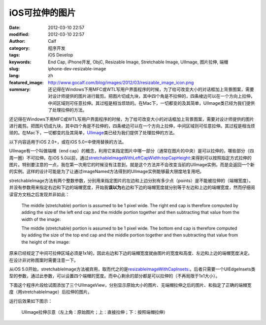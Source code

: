 iOS可拉伸的图片
###############
:date: 2012-03-10 22:57
:modified: 2012-03-10 22:57
:author: Calf
:category: 程序开发
:tags: iOS Develop
:keywords: End Cap, iPhone开发, ObjC, Resizable Image, Stretchable Image, UIImage, 图片拉伸, 端帽
:slug: iphone-dev-resizable-image
:lang: zh
:featured_image: http://www.gocalf.com/blog/images/2012/03/resizable_image_icon.png
:summary: 还记得在Windows下用MFC或WTL写用户界面程序的时候，为了给可改变大小的对话框加上背景图案，需要对设计师提供的图片进行裁剪。把图片切成九块，其中四个角是不拉伸的，四条棱边可以在一个方向上拉伸，中间区域则可任意拉伸。其过程是相当烦琐的。在Mac下，一切都变的及其简单，UIImage类已经为我们提供了处理拉伸的方法。

还记得在Windows下用MFC或WTL写用户界面程序的时候，为了给可改变大小的对话框加上背景图案，需要对设计师提供的图片进行裁剪。把图片切成九块，其中四个角是不拉伸的，四条棱边可以在一个方向上拉伸，中间区域则可任意拉伸。其过程是相当烦琐的。在Mac下，一切都变的及其简单，\ `UIImage`_\ 类已经为我们提供了处理拉伸的方法。

.. more

以下内容适用于iOS 2.0+，或在iOS 5.0+中使用替换的方法。

UIImage有一个叫做端帽（end
cap）的概念，利用它来指定图片中哪一部分（通常在图片的中央）是可以拉伸的，哪些部分（四周一圈）不可拉伸。在iOS
5.0以前，通过\ `stretchableImageWithLeftCapWidth:topCapHeight:`_\ 来得到可以按照指定方式拉伸的图片。特别要注意的一点，我在第一次用它的时候没有注意到，就是这个方法并不会改变当前的UIImage实例，而是会返回一个新的实例。这样的设计可能是为了让通过imageNamed方法得到的UIImage实例能够最大限度地复用吧。

stretchableImage方法有两个整数参数，分别用来指定图片的左边和上边分别有多少点（points）是不能被拉伸的（端帽宽度）。并没有参数用来指定右边和下边的端帽宽度，开始我\ **误以为**\ 右边和下边的端帽宽度就分别等于左边和上边的端帽宽度，然而仔细阅读官方文档之后发现并非如此：

    The middle (stretchable) portion is assumed to be 1 pixel wide. The
    right end cap is therefore computed by adding the size of the left
    end cap and the middle portion together and then subtracting that
    value from the width of the image:

    .. code-block:: objc
        :linenos: none

        rightCapWidth = image.size.width - (image.leftCapWidth + 1);

    The middle (stretchable) portion is assumed to be 1 pixel wide. The
    bottom end cap is therefore computed by adding the size of the top
    end cap and the middle portion together and then subtracting that
    value from the height of the image:

    .. code-block:: objc
        :linenos: none

        bottomCapHeight = image.size.height - (image.topCapHeight + 1);

原来已经规定了中间可拉伸区域必须是1x1的，因此右边和下边的端帽宽度就由图片的宽度和高度、左边和上边的端帽宽度决定。在设计非对称图案时需要注意一下。

从iOS
5.0开始，stretchableImage方法被弃用，取而代之的是\ `resizableImageWithCapInsets:`_\ 。后者只需要一个UIEdgeInsets类型的参数，通过此参数，可以设置四个端帽的宽度。而中心剩余的部分都是可以拉伸的（不再局限于1x1大小）。

下面这个程序片段给试图添加了三个UIImageView，分别显示原始大小的图片、无端帽拉伸之后的图片、和指定了正确的端帽宽度（用stretchableImage）后拉伸的图片。

.. code-block:: objc
    :hl_lines: 7 8

    - (void)viewDidLoad
    {
      [super viewDidLoad];
      // Do any additional setup after loading the view, typically from a nib.

      UIImage* image = [UIImage imageNamed:@"circle.png"];
      UIImage* stretchableImage = [image stretchableImageWithLeftCapWidth:10
                                                             topCapHeight:10];

      UIImageView* imageView1 = [[[UIImageView alloc] initWithImage:image]
                                 autorelease];
      imageView1.center = CGPointMake(20, 20);
      [self.view addSubview:imageView1];

      UIImageView* imageView2 = [[[UIImageView alloc] initWithImage:image]
                                 autorelease];
      imageView2.frame = CGRectMake(0, 0, 260, 200);
      imageView2.center = CGPointMake(160, 120);
      [self.view addSubview:imageView2];

      UIImageView* imageView3 = [[[UIImageView alloc]
                                  initWithImage:stretchableImage]
                                 autorelease];
      imageView3.frame = CGRectMake(0, 0, 260, 200);
      imageView3.center = CGPointMake(160, 340);
      [self.view addSubview:imageView3];
    }

运行后效果如下图示：

.. figure:: {filename}/images/2012/03/resizable_image.png
    :alt: resizable_image

    UIImage拉伸示意（左上角：原始图片；上：直接拉伸；下：按照端帽拉伸）

.. _UIImage: https://developer.apple.com/library/ios/documentation/UIKit/Reference/UIImage_Class/
.. _`stretchableImageWithLeftCapWidth:topCapHeight:`: https://developer.apple.com/library/ios/#documentation/UIKit/Reference/UIImage_Class/DeprecationAppendix/AppendixADeprecatedAPI.html#//apple_ref/occ/instm/UIImage/stretchableImageWithLeftCapWidth:topCapHeight:
.. _`resizableImageWithCapInsets:`: https://developer.apple.com/library/ios/#documentation/UIKit/Reference/UIImage_Class/Reference/Reference.html#//apple_ref/occ/instm/UIImage/resizableImageWithCapInsets:
